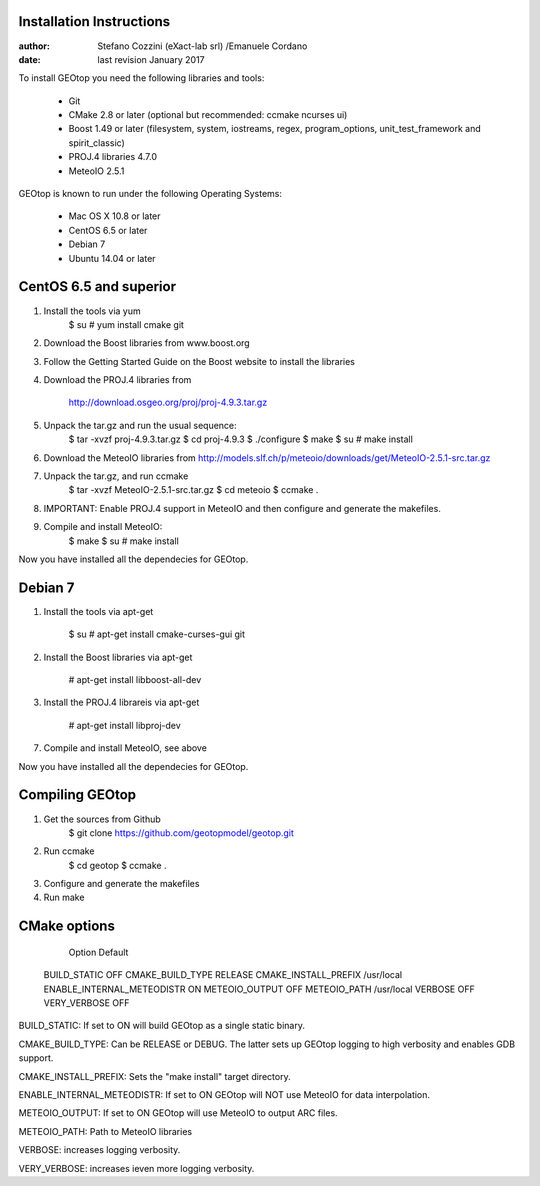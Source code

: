 Installation Instructions
=========================

:author: Stefano Cozzini (eXact-lab srl) /Emanuele Cordano 
:date: last revision January 2017


To install GEOtop you need the following libraries and tools:

    - Git
    - CMake 2.8 or later (optional but recommended: ccmake ncurses ui)
    - Boost 1.49 or later (filesystem, system, iostreams, regex,
      program_options, unit_test_framework and spirit_classic)
    - PROJ.4 libraries 4.7.0
    - MeteoIO 2.5.1

GEOtop is known to run under the following Operating Systems:

    - Mac OS X 10.8 or later
    - CentOS 6.5 or later
    - Debian 7
    - Ubuntu 14.04 or later

CentOS 6.5 and superior
========================= 

1. Install the tools via yum
    $ su
    # yum install cmake git

2. Download the Boost libraries from www.boost.org

3. Follow the Getting Started Guide on the Boost website to install the
   libraries

4. Download the PROJ.4 libraries from 
    
    http://download.osgeo.org/proj/proj-4.9.3.tar.gz

5. Unpack the tar.gz and run the usual sequence:
    $ tar -xvzf proj-4.9.3.tar.gz
    $ cd proj-4.9.3
    $ ./configure
    $ make
    $ su
    # make install

6. Download the MeteoIO libraries from
   http://models.slf.ch/p/meteoio/downloads/get/MeteoIO-2.5.1-src.tar.gz

7. Unpack the tar.gz, and run ccmake
    $ tar -xvzf MeteoIO-2.5.1-src.tar.gz
    $ cd meteoio
    $ ccmake .

8. IMPORTANT: Enable PROJ.4 support in MeteoIO and then configure and
   generate the makefiles.

9. Compile and install MeteoIO:
    $ make
    $ su
    # make install

Now you have installed all the dependecies for GEOtop.

Debian 7
========

1. Install the tools via apt-get

    $ su
    # apt-get install cmake-curses-gui git

2. Install the Boost libraries via apt-get

    # apt-get install libboost-all-dev

3. Install the PROJ.4 librareis via apt-get

    # apt-get install libproj-dev

7. Compile and install MeteoIO, see above 

Now you have installed all the dependecies for GEOtop.

Compiling GEOtop
================

1. Get the sources from Github
    $ git clone https://github.com/geotopmodel/geotop.git

2. Run ccmake
    $ cd geotop
    $ ccmake .

3. Configure and generate the makefiles

4. Run make

CMake options
=============

     Option                     Default
 BUILD_STATIC                     OFF
 CMAKE_BUILD_TYPE                 RELEASE
 CMAKE_INSTALL_PREFIX             /usr/local
 ENABLE_INTERNAL_METEODISTR       ON
 METEOIO_OUTPUT                   OFF
 METEOIO_PATH                     /usr/local
 VERBOSE                          OFF
 VERY_VERBOSE                     OFF

BUILD_STATIC: If set to ON will build GEOtop as a single static binary.

CMAKE_BUILD_TYPE: Can be RELEASE or DEBUG. The latter sets up GEOtop
logging to high verbosity and enables GDB support.

CMAKE_INSTALL_PREFIX: Sets the "make install" target directory.

ENABLE_INTERNAL_METEODISTR: If set to ON GEOtop will NOT use MeteoIO for
data interpolation.

METEOIO_OUTPUT: If set to ON GEOtop will use MeteoIO to output ARC
files.

METEOIO_PATH: Path to MeteoIO libraries

VERBOSE: increases logging verbosity.

VERY_VERBOSE: increases ieven more logging verbosity.

